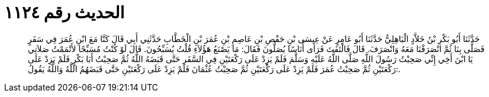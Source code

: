 
= الحديث رقم ١١٢٤

[quote.hadith]
حَدَّثَنَا أَبُو بَكْرِ بْنُ خَلاَّدٍ الْبَاهِلِيُّ حَدَّثَنَا أَبُو عَامِرٍ عَنْ عِيسَى بْنِ حَفْصِ بْنِ عَاصِمِ بْنِ عُمَرَ بْنِ الْخَطَّابِ حَدَّثَنِي أَبِي قَالَ كَنَّا مَعَ ابْنِ عُمَرَ فِي سَفَرٍ فَصَلَّى بِنَا ثُمَّ انْصَرَفْنَا مَعَهُ وَانْصَرَفَ. قَالَ فَالْتَفَتَ فَرَأَى أُنَاسًا يُصَلُّونَ فَقَالَ: مَا يَصْنَعُ هَؤُلاَءِ قُلْتُ يُسَبِّحُونَ. قَالَ لَوْ كُنْتُ مُسَبِّحًا لأَتْمَمْتُ صَلاَتِي يَا ابْنَ أَخِي إِنِّي صَحِبْتُ رَسُولَ اللَّهِ صَلَّى اللَّهُ عَلَيْهِ وَسَلَّمَ فَلَمْ يَزِدْ عَلَى رَكْعَتَيْنِ فِي السَّفَرِ حَتَّى قَبَضَهُ اللَّهُ ثُمَّ صَحِبْتُ أَبَا بَكْرٍ فَلَمْ يَزِدْ عَلَى رَكْعَتَيْنِ ثُمَّ صَحِبْتُ عُمَرَ فَلَمْ يَزِدْ عَلَى رَكْعَتَيْنِ ثُمَّ صَحِبْتُ عُثْمَانَ فَلَمْ يَزِدْ عَلَى رَكْعَتَيْنِ حَتَّى قَبَضَهُمُ اللَّهُ وَاللَّهُ يَقُولُ:.